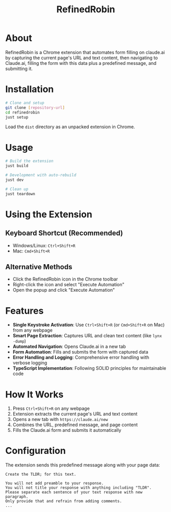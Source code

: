 #+TITLE: RefinedRobin
#+DESCRIPTION: Chrome extension for automated form filling on claude.ai

* About

RefinedRobin is a Chrome extension that automates form filling on claude.ai by capturing the current page's URL and text content, then navigating to Claude.ai, filling the form with this data plus a predefined message, and submitting it.

* Installation

#+BEGIN_SRC bash
# Clone and setup
git clone [repository-url]
cd refinedrobin
just setup
#+END_SRC

Load the =dist= directory as an unpacked extension in Chrome.

* Usage

#+BEGIN_SRC bash
# Build the extension
just build

# Development with auto-rebuild
just dev

# Clean up
just teardown
#+END_SRC

* Using the Extension

** Keyboard Shortcut (Recommended)
- Windows/Linux: =Ctrl+Shift+R=
- Mac: =Cmd+Shift+R=

** Alternative Methods
- Click the RefinedRobin icon in the Chrome toolbar
- Right-click the icon and select "Execute Automation"
- Open the popup and click "Execute Automation"

* Features

- *Single Keystroke Activation*: Use =Ctrl+Shift+R= (or =Cmd+Shift+R= on Mac) from any webpage
- *Smart Page Extraction*: Captures URL and clean text content (like =lynx -dump=)
- *Automated Navigation*: Opens Claude.ai in a new tab
- *Form Automation*: Fills and submits the form with captured data
- *Error Handling and Logging*: Comprehensive error handling with verbose logging
- *TypeScript Implementation*: Following SOLID principles for maintainable code

* How It Works

1. Press =Ctrl+Shift+R= on any webpage
2. Extension extracts the current page's URL and text content
3. Opens a new tab with =https://claude.ai/new=
4. Combines the URL, predefined message, and page content
5. Fills the Claude.ai form and submits it automatically

* Configuration

The extension sends this predefined message along with your page data:

#+BEGIN_EXAMPLE
Create the TLDR; for this text.

You will not add preamble to your response.
You will not title your response with anything including "TLDR".
Please separate each sentence of your text response with new paragraph.
Only provide that and refrain from adding comments.
...
#+END_EXAMPLE
